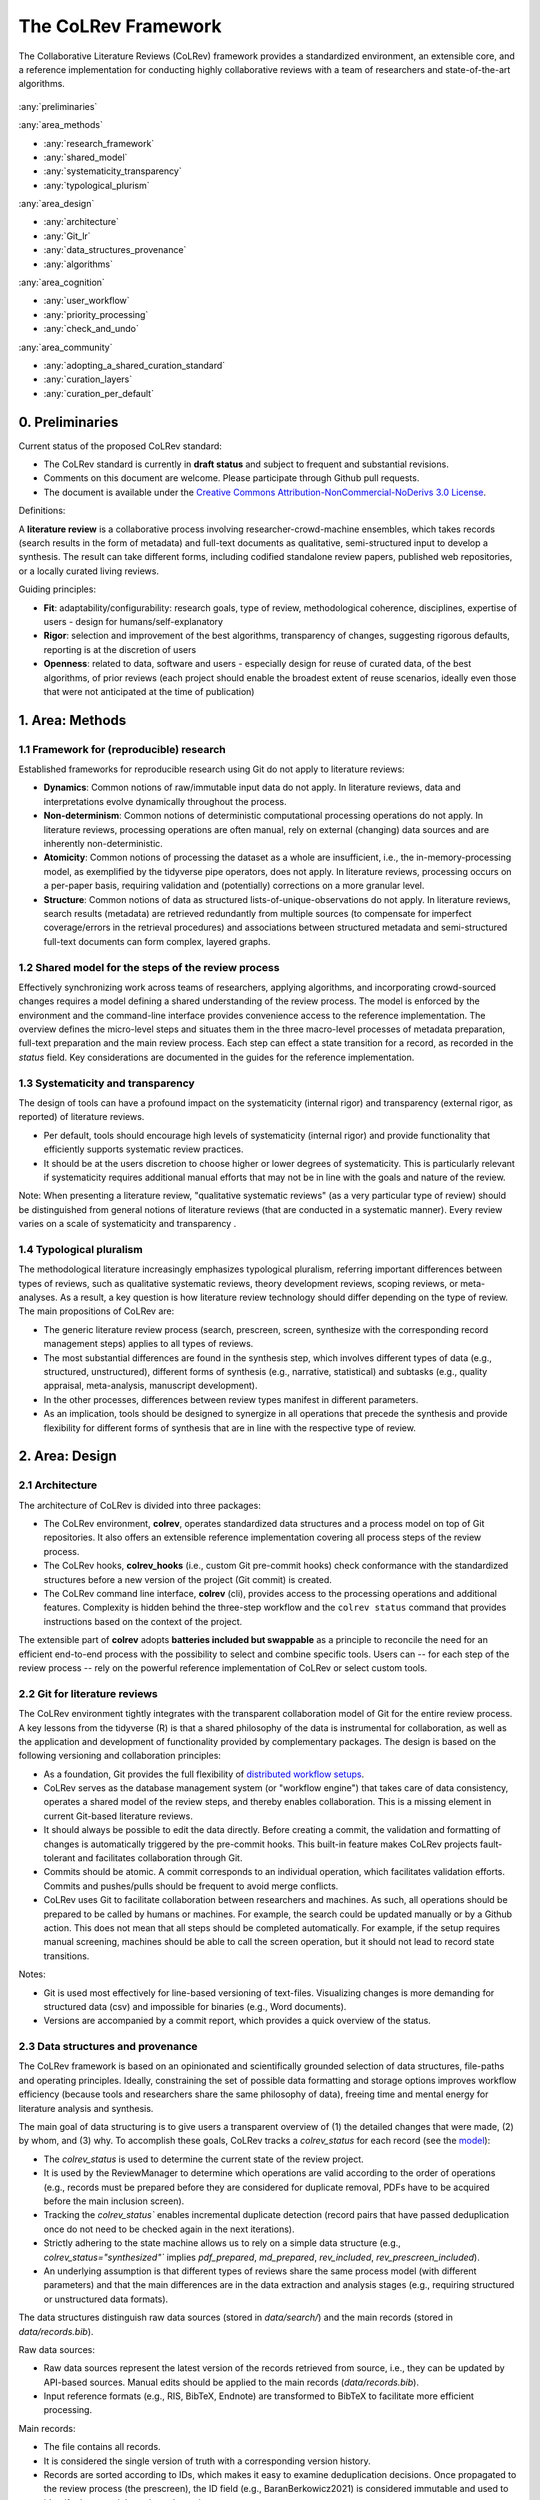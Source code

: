 
The CoLRev Framework
====================================

The Collaborative Literature Reviews (CoLRev) framework provides a standardized environment, an extensible core, and a reference implementation for conducting highly collaborative reviews with a team of researchers and state-of-the-art algorithms.

.. figure:: ../../figures/framework_design_areas.svg
   :align: center
   :alt: Areas
   :figwidth: 800px

:any:`preliminaries`

:any:`area_methods`

- :any:`research_framework`
- :any:`shared_model`
- :any:`systematicity_transparency`
- :any:`typological_plurism`

:any:`area_design`

- :any:`architecture`
- :any:`Git_lr`
- :any:`data_structures_provenance`
- :any:`algorithms`

:any:`area_cognition`

- :any:`user_workflow`
- :any:`priority_processing`
- :any:`check_and_undo`

:any:`area_community`

- :any:`adopting_a_shared_curation_standard`
- :any:`curation_layers`
- :any:`curation_per_default`

..  Note : this page should mirror the areas of innovation (first page)

.. _preliminaries:

0. Preliminaries
------------------------------

Current status of the proposed CoLRev standard:

- The CoLRev standard is currently in **draft status** and subject to frequent and substantial revisions.
- Comments on this document are welcome. Please participate through Github pull requests.
- The document is available under the `Creative Commons Attribution-NonCommercial-NoDerivs 3.0 License <https://creativecommons.org/licenses/by-nc-nd/3.0/us/>`_.

Definitions:

A **literature review** is a collaborative process involving researcher-crowd-machine ensembles, which takes records (search results in the form of metadata) and full-text documents as qualitative, semi-structured input to develop a synthesis. The result can take different forms, including codified standalone review papers, published web repositories, or a locally curated living reviews.

Guiding principles:

- **Fit**: adaptability/configurability: research goals, type of review, methodological coherence, disciplines, expertise of users - design for humans/self-explanatory
- **Rigor**: selection and improvement of the best algorithms, transparency of changes, suggesting rigorous defaults, reporting is at the discretion of users
- **Openness**: related to data, software and users - especially design for reuse of curated data, of the best algorithms, of prior reviews (each project should enable the broadest extent of reuse scenarios, ideally even those that were not anticipated at the time of publication)

..
   Open source software (facilitate competition without lock-in, extensibility)
   Leverage powerful tools and libraries (benefit from their ongoing improvements)
   Integration with other tools/environments
   Transparency
   Design for humans (set reasonable defaults that are in line with a systematic approach, make commands and code self-explanatory, human processing time is valuable - prefer supervised execution and correction of algorithms to highly labor-intensive manual editing when algorithm performance is reasonably high, make it easy to identify, trace and correct errors in the project and at source)

   Assumptions:

   Processes generating the metadata, references, full-text documents are inherently decentralized and error prone, and, as a result, each record (metadata or PDF) can have multiple **data quality issues**.
   For example, there can be errors in the reference sections of primary papers, in the database indices, or in the machine-readability of PDFs.
   As a direct implication, metadata and PDFs, like data in any other research method, require dedicated preparation steps.

   There is **variance in how accurately authors, crowds and algorithms perform** (e.g., performance of duplicate detection algorithms or disagreements in the screening process).
   As an implication, control of process reliability (and constant improvement of algorithms) is needed, which requires transparency of atomic changes.
   As an implication of error-prone data generation processes and variance in processing accuracy, efficient error-tracing and debugging functionality must be built-in.

   With ever growing volumes and heterogeneity of research, there is a growing **need to allocate efforts rationally and evidence-based**.
   Literature reviews, in their current form, do not effectively leverage data from prior reviews (e.g., in the duplicate detection process, the preparation of metadata and PDFs, or the classification of documents).
   As an implication, a clear vision for effectively leveraging evidence and establishing reuse paths (e.g., crowdsourcing) is needed.

   Efficient and transparent access to changes is of critical importance to:

   - develop confidence in the review process
   - communicate and justify the trustworthiness of the results
   - improve individual contributions (e.g., train research assistants, to validate algorithms)
   - be in a position to identify and remove contributions of individuals (algorithms or researchers) in case systematic errors are introduced
   - efficiently extract data on individual steps (e.g., deduplication) for reuse (e.g., crowdsourcing)

   .. figure:: ../../figures/macro_framework.svg
      :alt: Macro framework


.. _area_methods:

1. Area: Methods
----------------------------------------------

.. _research_framework:

1.1 Framework for (reproducible) research
^^^^^^^^^^^^^^^^^^^^^^^^^^^^^^^^^^^^^^^^^^^^

Established frameworks for reproducible research using Git do not apply to literature reviews:

- **Dynamics**: Common notions of raw/immutable input data do not apply. In literature reviews, data and interpretations evolve dynamically throughout the process.
- **Non-determinism**: Common notions of deterministic computational processing operations do not apply. In literature reviews, processing operations are often manual, rely on external (changing) data sources and are inherently non-deterministic.
- **Atomicity**: Common notions of processing the dataset as a whole are insufficient, i.e., the in-memory-processing model, as exemplified by the tidyverse pipe operators, does not apply. In literature reviews, processing occurs on a per-paper basis, requiring validation and (potentially) corrections on a more granular level.
- **Structure**: Common notions of data as structured lists-of-unique-observations do not apply. In literature reviews, search results (metadata) are retrieved redundantly from multiple sources (to compensate for imperfect coverage/errors in the retrieval procedures) and associations between structured metadata and semi-structured full-text documents can form complex, layered graphs.

.. _shared_model:

1.2 Shared model for the steps of the review process
^^^^^^^^^^^^^^^^^^^^^^^^^^^^^^^^^^^^^^^^^^^^^^^^^^^^^^^^^^^^^^^^^^^^^^^^^^^^^^^^^^^^^^^^
Effectively synchronizing work across teams of researchers, applying algorithms, and incorporating crowd-sourced changes requires a model defining a shared understanding of the review process.
The model is enforced by the environment and the command-line interface provides convenience access to the reference implementation.
The overview defines the micro-level steps and situates them in the three macro-level processes of metadata preparation, full-text preparation and the main review process.
Each step can effect a state transition for a record, as recorded in the *status* field.
Key considerations are documented in the guides for the reference implementation.

.. _systematicity_transparency:

1.3 Systematicity and transparency
^^^^^^^^^^^^^^^^^^^^^^^^^^^^^^^^^^^^^^^^^^^^

The design of tools can have a profound impact on the systematicity (internal rigor) and transparency (external rigor, as reported) of literature reviews.

- Per default, tools should encourage high levels of systematicity (internal rigor) and provide functionality that efficiently supports systematic review practices.
- It should be at the users discretion to choose higher or lower degrees of systematicity. This is particularly relevant if systematicity requires additional manual efforts that may not be in line with the goals and nature of the review.

Note: When presenting a literature review, "qualitative systematic reviews" (as a very particular type of review) should be distinguished from general notions of literature reviews (that are conducted in a systematic manner). Every review varies on a scale of systematicity and transparency .

..
   It should be at the discretion of authors
   - It is a leGitimate decision for some literature reviews to place less emphasis on a detailed and explicit reporting (transparency).

.. _typological_plurism:

1.4 Typological pluralism
^^^^^^^^^^^^^^^^^^^^^^^^^^^^^^^^^^^^^^^^^^^^

The methodological literature increasingly emphasizes typological pluralism, referring important differences between types of reviews, such as qualitative systematic reviews, theory development reviews, scoping reviews, or meta-analyses.
As a result, a key question is how literature review technology should differ depending on the type of review.
The main propositions of CoLRev are:

- The generic literature review process (search, prescreen, screen, synthesize with the corresponding record management steps) applies to all types of reviews.
- The most substantial differences are found in the synthesis step, which involves different types of data (e.g., structured, unstructured), different forms of synthesis (e.g., narrative, statistical) and subtasks (e.g., quality appraisal, meta-analysis, manuscript development).
- In the other processes, differences between review types manifest in different parameters.
- As an implication, tools should be designed to synergize in all operations that precede the synthesis and provide flexibility for different forms of synthesis that are in line with the respective type of review.

.. _area_design:

2. Area: Design
------------------------------------

.. _architecture:

2.1 Architecture
^^^^^^^^^^^^^^^^^^^^^^

The architecture of CoLRev is divided into three packages:

- The CoLRev environment, **colrev**, operates standardized data structures and a process model on top of Git repositories. It also offers an extensible reference implementation covering all process steps of the review process.
- The CoLRev hooks, **colrev_hooks** (i.e., custom Git pre-commit hooks) check conformance with the standardized structures before a new version of the project (Git commit) is created.
- The CoLRev command line interface, **colrev** (cli), provides access to the processing operations and additional features. Complexity is hidden behind the three-step workflow and the ``colrev status`` command that provides instructions based on the context of the project.

The extensible part of **colrev** adopts **batteries included but swappable** as a principle to reconcile the need for an efficient end-to-end process with the possibility to select and combine specific tools. Users can -- for each step of the review process -- rely on the powerful reference implementation of CoLRev or select custom tools.

..
   The **ReviewManager** supports reviewers in dealing with the complexity of the review process (e.g., the order of individual steps and their dependencies) in collaborative settings (e.g., requiring synchronization between distributed local repositories).
   Essentially, the ReviewManager operates in three modes:

   - Autonomous: ReviewManager executes and supervises the process (e.g., loading new records)
   - Supervised: ReviewManager is notified before a process is started, usually interactive processes requiring frequent user input (e.g., screening)
   - Consulted: ReviewManager is called after files have been modified and checked for consistency (e.g., writing the synthesis)

   In addition, the ReviewManager keeps a detailed `report <../guides/manual/1_workflow.html#colrev-validate>`_ of (1) the review environment and parameters (2) the current state of the review, and (3) the individual steps (commands) and the changes applied to the dataset.

   principle: review manager is instantiated for the current commit, not for historical commits.
   the data strucutres of colrev_status/colrev_origin will not change as much as the colrev_settings etc.?

   Ecosystem principles: modularity (recombination), open-source (evaluation, inspection, improvement)

.. _Git_lr:

2.2 Git for literature reviews
^^^^^^^^^^^^^^^^^^^^^^^^^^^^^^^^^^^^^^^^^^^^

The CoLRev environment tightly integrates with the transparent collaboration model of Git for the entire review process. A key lessons from the tidyverse (R) is that a shared philosophy of the data is instrumental for collaboration, as well as the application and development of functionality provided by complementary packages. The design is based on the following versioning and collaboration principles:

- As a foundation, Git provides the full flexibility of `distributed workflow setups <https://git-scm.com/book/en/v2/Distributed-Git-Distributed-Workflows>`_.
- CoLRev serves as the database management system (or "workflow engine") that takes care of data consistency, operates a shared model of the review steps, and thereby enables collaboration. This is a missing element in current Git-based literature reviews.
- It should always be possible to edit the data directly. Before creating a commit, the validation and formatting of changes is automatically triggered by the pre-commit hooks. This built-in feature makes CoLRev projects fault-tolerant and facilitates collaboration through Git.
- Commits should be atomic. A commit corresponds to an individual operation, which facilitates validation efforts. Commits and pushes/pulls should be frequent to avoid merge conflicts.
- CoLRev uses Git to facilitate collaboration between researchers and machines. As such, all operations should be prepared to be called by humans or machines. For example, the search could be updated manually or by a Github action. This does not mean that all steps should be completed automatically. For example, if the setup requires manual screening, machines should be able to call the screen operation, but it should not lead to record state transitions.

Notes:

- Git is used most effectively for line-based versioning of text-files. Visualizing changes is more demanding for structured data (csv) and impossible for binaries (e.g., Word documents).
- Versions are accompanied by a commit report, which provides a quick overview of the status.

..
   The notion of atomic processing of individual records underlines the need for a shared model of the review process.
   Such a state model will shape the data structures, the processing operations and workflow and the content curation.
   - Commits should correspond to manual vs. automated contributions. They should reflect the degree to which checking is necessary. For instance, it makes sense to split the merging process into separate commits (the automated/identical ones and the manual ones)
   The hooks should exercise relatively strict control because not all authors of a review may be familiar with Git/all principles of the review_template. For experts, it is always possible to override the hooks (--no-verify)
   - CoLRev builds on Git as the most capable collaborative versioning system currently available.
   - Git was originally developed as a distributed versioning system for (software) source code. The collaborative development of software code (semi-structured data) resembles scientific research processes (especially when analyses are implemented in Python or R scripts) and Git has been an integral part of the reproducible research movement. A particular strength of Git is its capability to merge different versions of a repository.

.. _data_structures_provenance:

2.3 Data structures and provenance
^^^^^^^^^^^^^^^^^^^^^^^^^^^^^^^^^^^^^^^^^^^^

..
   Connect to (even link?) text from the readme:
   Creating an extensible ecosystem of file-based interfaces following open data standards
   implementing a granular data provenance model and a robust identification scheme.

The CoLRev framework is based on an opinionated and scientifically grounded selection of data structures, file-paths and operating principles.
Ideally, constraining the set of possible data formatting and storage options improves workflow efficiency (because tools and researchers share the same philosophy of data), freeing time and mental energy for literature analysis and synthesis.

The main goal of data structuring is to give users a transparent overview of (1) the detailed changes that were made, (2) by whom, and (3) why.
To accomplish these goals, CoLRev tracks a `colrev_status` for each record (see the `model <../manual/operations.html>`_):

- The `colrev_status` is used to determine the current state of the review project.
- It is used by the ReviewManager to determine which operations are valid according to the order of operations (e.g., records must be prepared before they are considered for duplicate removal, PDFs have to be acquired before the main inclusion screen).
- Tracking the `colrev_status`` enables incremental duplicate detection (record pairs that have passed deduplication once do not need to be checked again in the next iterations).
- Strictly adhering to the state machine allows us to rely on a simple data structure (e.g., `colrev_status="synthesized"`` implies `pdf_prepared`, `md_prepared`, `rev_included`, `rev_prescreen_included`).
- An underlying assumption is that different types of reviews share the same process model (with different parameters) and that the main differences are in the data extraction and analysis stages (e.g., requiring structured or unstructured data formats).

The data structures distinguish raw data sources (stored in `data/search/`) and the main records (stored in `data/records.bib`).

Raw data sources:

- Raw data sources represent the latest version of the records retrieved from source, i.e., they can be updated by API-based sources. Manual edits should be applied to the main records (`data/records.bib`).
- Input reference formats (e.g., RIS, BibTeX, Endnote) are transformed to BibTeX to facilitate more efficient processing.

..
   - Can be in append-mode or even update-mode (e.g., for feeds that regularly query databases or indices like Crossref)
   Can be immutable (e.g., results extracted from databases). Exception: fixing incompatibilities with BibTeX Standard

Main records:


- The file contains all records.
- It is considered the single version of truth with a corresponding version history.
- Records are sorted according to IDs, which makes it easy to examine deduplication decisions. Once propagated to the review process (the prescreen), the ID field (e.g., BaranBerkowicz2021) is considered immutable and used to identify the record throughout the review process.
- To facilitate an efficient visual analysis of deduplication decisions (and preparation changes), CoLRev attempts to set the final IDs (based on formatted and completed metadata) when importing records into the main records file (IDs may be updated until the deduplication step if the author and year fields change).

For main records, ID formats such as three-author+year (automatically generated by CoLRev), are recommended because:

- Semantic IDs are easier to remember compared to arbitrary ones like DOIs or numbers that are incremented.
- Global identifiers (like DOIs or Web of Science accession numbers) are not available for every record (such as conference papers, books, or unpublished reports).
- Shorter formats (like first-author+year) may often require arbitrary suffixes.

Individual records in the main records are augmented with:

- The `colrev_status` field to track the current state of each record in the review process and to facilitate efficient analyses of changes (without jumping between the main records file and a screening sheet, data sheet, and manuscript).
- The `colrev_origin` field to enable traceability and analyses (in both directions).

For the main records and the converted raw data, the BibTeX is selected for the following reasons:

- BiBTeX is a quasi-standard format that is supported by most reference managers and literature review tools (`overview <https://en.wikipedia.org/wiki/Comparison_of_reference_management_software>`_).
- BibTeX is easier for humans to analyze in Git-diffs because field names are not abbreviated (this is not the case for Endnote .enl or .ris formats), it is line-based (tabular, column-based formats like csv are hard to analyze in Git diffs), and it contains less syntactic markup that makes it difficult to read (e.g., XML or MODS).
- BibTeX is easy to edit manually (in contrast to JSON) and does not force users to prepare the whole dataset at a very granular level (like CSL-JSON/YAML, which requires each author name to be split into the first, middle, and last name).
- BibTeX can be augmented (including additional fields for the `colrev_origin`, `colrev_status`, etc.).
- BibTeX is more flexible (allowing for new record types to be defined) compared to structured formats (e.g., SQL).

..
   - Upper/lower-case variations of DOIs are not meaningful because DOIs are `case insensitive <https://www.doi.org/doi_handbook/2_Numbering.html>`_. DOIs are converted to upper case to keep the Git history simple
   - Current policy (may change): do not use the crossref field (i.e., resolve it in the preparation). Efficient abbreviation of conference proceedings, can be accomplished through the pandoc `citation abbreviation options <https://pandoc.org/MANUAL.html#option--citation-abbreviations>`_. In addition, the crossreferenced record would not be displayed next to the original record, making it harder to visually validate (preparation) changes. The crossref-fields would also require special treatment in the deduplication process, the retrieval (across repositories) and operations reading records from the disk
   - The order of the first fields is fixed to enable efficient status checks (reading the first n lines of each record instead of parsing the whole file)


..
   We should require a single PDF/file (otherwise, the preparation status of each PDF could be different...)
   or : allow multiple but consider the file linked in data_provenance?
  - pdf paths should be reusable/shareable, i.e., relative (not dependent upon a local/absolute path)
  - For example, indexing Dropboxed PDFs and adding a symlinked pdfs dir that points to the Dropbox folder enables retrieval/reuse within teams
  - Always call Path(repo.path + record['file']) - explicitly specify the base dir

   Principles for provenance:

   - The identification scheme is part of the data provenance model
   - State model
   - Lineage: origins
   - Transparency
   - set_curated: after setting colrev_masterdata = https:... : remove colrev_masterdata_provenance (it is available in the corresponding curated repository)
   - masterdata: key data to identify a record, built-in corrections (feedback-loop to curated repository) (volatile fields are not in masterdata)
   - All masterdata (identifying metdata) should have the same source for curated records -> it is sufficient to store it once (in the colrev_masterdata field)
   - CURATED: for masterdata (**collectively** : masterdata belong together, should not be versioned/combined independently/separately) and for complementary fields (individually)
   - Focus on confidence values internally but focus on qualitative assessments for users (use confidence values in the decisions/scripts and maybe add it to the qualitative assessments)

   Related to preparation:

   - Separate prep/polish: polish does not effect a state transition!
   - Metadata: completeness and quality metrics
   - Fields-specific quality labels
   - Fusion of records (after "matching" decision)
   - Protection of curated content (all changes are explicit corrections that feed back into the original repo) -> avoid "deterioration" of curated metadata
   - Clear distinction between curated/non-curated content (metadata/duplicates/pdf-fingerprints) would be essential to ensure quality

   .. https://blog.diffbot.com/knowledge-graph-glossary/data-provenance/

   Record with **non-curated masterdata**: *colrev_masterdata* indicates that fields were fused from multiple sources

   .. code-block::
      :emphasize-lines: 4,5

      @article{Webster2002,
         colrev_origin                = {crossref/Webster002;dblp/Webster002}
         colrev_status                = {md_prepared},
         colrev_masterdata_provenance = {title:https://api.crossref.org/works/10.17705/1cais.04607;;
                                          author:dblp....;incomplete;},
         colrev_data_provenance       = {file: ...,
                                          doi:....,
                                          citations:https://api.crossref.org/works/10.17705/1cais.04607;
                                          literature_review:https://Github.../lrs;},
         colrev_id                    = {...;....}
         colrev_cpid                  = {...;...}

         doi                          = {...},
         dblp_key                     = {...},
         file                         = {pdfs/Webster2002.pdf},

         title                        = {Literature reviews...},
         journal                      = {MISQ},
         year                         = {2002},

         literature_review            = {no},
      }


   Record with **curated masterdata**: *colrev_masterdata* indicates the location of the repository containing the curated masterdata

   .. code-block::
      :emphasize-lines: 4

      @article{Webster2002,
         colrev_origin                = {crossref/Webster002;dblp/Webster002}
         colrev_status                = {md_prepared},
         colrev_masterdata_provenance = {CURATED:https://github.com/c...},
         colrev_data_provenance       = {file: ...,
                                          doi:....,
                                          citations:https://api.crossref.org/works/10.17705/1cais.04607;
                                          literature_review:https://github.../lrs;},
         colrev_id                    = {...;....}
         colrev_cpid                  = {...;...}

         doi                          = {...},
         dblp_key                     = {...},
         file                         = {pdfs/Webster2002.pdf},

         title                        = {Literature reviews...},
         journal                      = {MISQ},
         year                         = {2002},

         literature_review            = {no},
      }

   the corresponding provenance information is stored in the curated repo.

   colrev_ids for convenient robust access (based on origin/historical records stored in the repo)
   ID: unique in the project, CoLRev mechanisms aim at preventing ID conflicts across projects (for convenience), but content-based identification/explicit origins mean that changes in IDs do not introduce problems

   colrev_id:

   - Advantage of full/long colrev_ids: manual interpretation/comparison and similarity-measures are meaningful (in retrieval)
   - Should always be based on full records in the repository (enables updating of colrev_id fields/schemes)
   - Should be combined in the indexing process
   - Exact, ID/container-based identification should be used within a repository (not between reposistories)

.. _algorithms:

2.4 State-of-the-art algorithms
^^^^^^^^^^^^^^^^^^^^^^^^^^^^^^^^^^^^^^^^^^^^

.. incorporating state-of-the-art algorithms to provide end-to-end process support

The goal of CoLRev is to build on the latest state-of-the-art algorithms and to incorporate the leading packages for the requisite functionality.
This is important to achieve optimum performance across the whole process, to benefit from ongoing improvements in each subproject and to avoid duplicating efforts across projects.
For long-term sustainability and in line with the guiding principles, only open source packages are considered.

Overview of packages and reasons for selection:

- **Git**: the leading collaborative versioning environment with a broad academic userbase
- **Docker**: one of the leading platforms for container-based microservices and supported by most of the relevant academic microservices (e.g., GROBID, Zotero, Opensearch)
- **GROBID**: the leading bibliographic reference and citation parser
- **Zotero import translators**: one of the most active projects for translating bibliographic reference formats
- **pybtex**: the most actively developed pythonic BibTeX parser with high load performance
- **Tesseract/ocrmypdf**: the leading (non-proprietary) OCR engine (machine-readability of PDF content)
- **dedupe**: one of the leading python packages for record linkage, offering convenience functions supporting active learning, learnable similarity functions and blocking algorithms
- **Pandoc** and **CSL**: the leading projects for creating scientific documents from markdown, the standard for Git-versioned manuscripts
- **Opensearch**: the leading open source search engine and search dashboard

..
   For GROBID: cite:p:`Tkaczyk2018`

   alternative to dedupe (but recordlinkage does not seem to provide the same convenience functions for active labeling...)
   https://github.com/J535D165/recordlinkage

   pybtex: outperforms bibtexparser by a factor of 10 in loading bibtex files
   https://stackoverflow.com/questions/54558717/is-there-an-efficient-way-to-load-a-large-bibtex-37000-bibtex-entries-file-in


.. _area_cognition:

3. Area: Cognition
----------------------------------------------

.. The growing amount of literature is challenging the limits of human processing capacities

.. _user_workflow:

3.1 The user workflow model
^^^^^^^^^^^^^^^^^^^^^^^^^^^^^^^^^^^^^^^^^^^^

Desigining a self-explanatory, fault-tolerant, and configurable user workflow
- Simple, self-explanatory end-to-end user workflow (3 steps, 1 command: status) : suggesting next steps (hiding complexity), preventing errors, improving efficiency


In its basic form, the workflow consists of iteratively calling ``colrev status`` > ``colrev [process]`` > ``Git [process]``.
It is self-explanatory with ``colrev status`` recommending the next ``colrev [process]`` or ``Git [process]``.

.. figure:: ../../figures/workflow.svg
   :width: 600
   :align: center
   :alt: Workflow cycle

.. _priority_processing:

3.2 Priority processing
^^^^^^^^^^^^^^^^^^^^^^^^^^^^^^^^^^^^^^^^^^^^

Design processing operations in such a way that cognitive effort is saved and allocated effectively.
Changes with similar degrees of confidence are bundled in commits (rounds) to facilitate prioritized validation
e.g., prep-rounds, as review ordered screen or reading heuristics.

.. _validate_and_undo:

3.3 Validate-and-undo
^^^^^^^^^^^^^^^^^^^^^^^^^^^^^^^^^^^^^^^^^^^^

To maintain high data quality, it is imperative to facilitate efficient validation and undoing of changes.

- Validation and undoind of changes should be supported by every operation.
- Algorithmic application of changes and (efficient) undo operations are preferred over manual entry/changes.
- Reuse (curated content, across projects) should be facilitated to avoid redundant efforts.

.. _area_community:

4. Area: Community
----------------------------------------------

.. _adopting_a_shared_curation_standard:

4.1 Adopting a shared standard for content curation
^^^^^^^^^^^^^^^^^^^^^^^^^^^^^^^^^^^^^^^^^^^^^^^^^^^^^^^^^

Advancing a built-in model for content curation and reuse
conditions for including records in the localindex (prepared + deduped, set curation-marks in provenance).

CoLRev builds on a comprehensive vision of reusing community-curated data. This includes:

- Assigning shared IDs in the load process
- Curated record metadata in the preparation process
- Data on duplicate/non-duplicate relationships
- Urls and local paths for PDFs
- Fingerprints (hashes) to identify and verify PDFs
- Any other label or data associated with the curated records

The colrev_cml_assistant extension provides an environment supporting researchers in curating shared repositories based on crowdsourcing and machine-learning.

.. _curation_layers:

4.2 Layered and multifaceted view
^^^^^^^^^^^^^^^^^^^^^^^^^^^^^^^^^^^^^^^^^^^^

Ideally, CoLRev projects form highly connected networks with data flowing between individual repositories that focus metadata, content curation, broad topic reviews, and specific review papers. In some cases, it is useful to require data that is reconciled to a singular version of the truth, while in other cases, different philosophical and theoretical perspectives may better be represented by separate data layers.

- Integration and data flows between project repositories, topic repositories, and curated metadata/data repositories should be supported.
- Reconciliation of singular truths and the development of alternative interpretative layers should be supported.

..
   - Efficient reuse (push/pull, search-source, sync, distribute)
   - Distribute: push-logic to feed records into topic repositories
   - For records: push/pull does not change the sample size (does not add records), search-source changes the sample size (explicit source/lineage)

.. _curation_per_default:

4.3 Curation per default
^^^^^^^^^^^^^^^^^^^^^^^^^^^^^^^^^^^^^^^^^^^^

Reuse of curated content should be the default (as easy as possible, expected by authors, journals, ...).

Reuse of community-curated data is a built-in feature of CoLRev, aimed at saving efforts across projects as well as increasing accuracy and richness of the process.
Per default, every CoLRev repository that is registered locally makes its data accessible to all other local repositories.
This means that all general operations (e.g., preparing metadata or linking PDFs) are completed automatically once indexed.
Of course, reuse is the most powerful when curated content (such as reviews, topic or journal-related repositories) is shared within teams or publicly.

..
	**References**

	bibliography::
